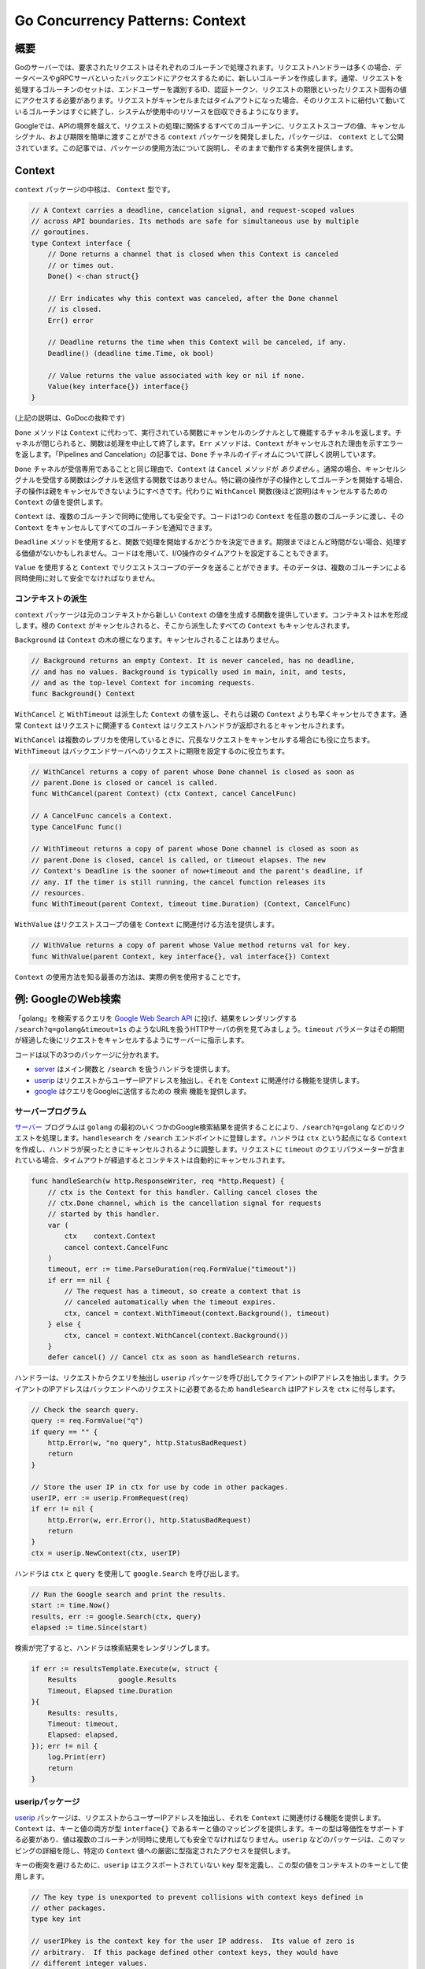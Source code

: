 =========================================
Go Concurrency Patterns: Context
=========================================

概要
=========================================

Goのサーバーでは、要求されたリクエストはそれぞれのゴルーチンで処理されます。リクエストハンドラーは多くの場合、データベースやgRPCサーバといったバックエンドにアクセスするために、新しいゴルーチンを作成します。通常、リクエストを処理するゴルーチンのセットは、エンドユーザーを識別するID、認証トークン、リクエストの期限といったリクエスト固有の値にアクセスする必要があります。リクエストがキャンセルまたはタイムアウトになった場合、そのリクエストに紐付いて動いているゴルーチンはすぐに終了し、システムが使用中のリソースを回収できるようになります。

Googleでは、APIの境界を越えて、リクエストの処理に関係するすべてのゴルーチンに、リクエストスコープの値、キャンセルシグナル、および期限を簡単に渡すことができる ``context`` パッケージを開発しました。パッケージは、 ``context`` として公開されています。この記事では、パッケージの使用方法について説明し、そのままで動作する実例を提供します。

Context
=========================================

``context`` パッケージの中核は、 ``Context`` 型です。

.. code-block:: go

    // A Context carries a deadline, cancelation signal, and request-scoped values
    // across API boundaries. Its methods are safe for simultaneous use by multiple
    // goroutines.
    type Context interface {
        // Done returns a channel that is closed when this Context is canceled
        // or times out.
        Done() <-chan struct{}

        // Err indicates why this context was canceled, after the Done channel
        // is closed.
        Err() error

        // Deadline returns the time when this Context will be canceled, if any.
        Deadline() (deadline time.Time, ok bool)

        // Value returns the value associated with key or nil if none.
        Value(key interface{}) interface{}
    }

(上記の説明は、GoDocの抜粋です)

``Done`` メソッドは ``Context`` に代わって、実行されている関数にキャンセルのシグナルとして機能するチャネルを返します。チャネルが閉じられると、関数は処理を中止して終了します。``Err`` メソッドは、``Context`` がキャンセルされた理由を示すエラーを返します。「Pipelines and Cancelation」の記事では、``Done`` チャネルのイディオムについて詳しく説明しています。

``Done`` チャネルが受信専用であることと同じ理由で、``Context`` は ``Cancel`` メソッドが `ありません` 。通常の場合、キャンセルシグナルを受信する関数はシグナルを送信する関数ではありません。特に親の操作が子の操作としてゴルーチンを開始する場合、子の操作は親をキャンセルできないようにすべきです。代わりに ``WithCancel`` 関数(後ほど説明)はキャンセルするための ``Context`` の値を提供します。

``Context`` は、複数のゴルーチンで同時に使用しても安全です。コードは1つの ``Context`` を任意の数のゴルーチンに渡し、その ``Context`` をキャンセルしてすべてのゴルーチンを通知できます。

``Deadline`` メソッドを使用すると、関数で処理を開始するかどうかを決定できます。期限までほとんど時間がない場合、処理する価値がないかもしれません。コードはを用いて、I/O操作のタイムアウトを設定することもできます。

``Value`` を使用すると ``Context`` でリクエストスコープのデータを送ることができます。そのデータは、複数のゴルーチンによる同時使用に対して安全でなければなりません。

コンテキストの派生
-----------------------------------------

``context`` パッケージは元のコンテキストから新しい ``Context`` の値を生成する関数を提供しています。コンテキストは木を形成します。根の ``Context`` がキャンセルされると、そこから派生したすべての ``Context`` もキャンセルされます。

``Background`` は ``Context`` の木の根になります。キャンセルされることはありません。

.. code-block:: go

    // Background returns an empty Context. It is never canceled, has no deadline,
    // and has no values. Background is typically used in main, init, and tests,
    // and as the top-level Context for incoming requests.
    func Background() Context

``WithCancel`` と ``WithTimeout`` は派生した ``Context`` の値を返し、それらは親の ``Context`` よりも早くキャンセルできます。通常 ``Context`` はリクエストに関連する ``Context`` はリクエストハンドラが返却されるとキャンセルされます。

.. todo::

    ちょっと違和感がある。

    The ``Context`` associated with an incoming request is typically canceled when the request handler returns.

``WithCancel`` は複数のレプリカを使用しているときに、冗長なリクエストをキャンセルする場合にも役に立ちます。``WithTimeout`` はバックエンドサーバへのリクエストに期限を設定するのに役立ちます。

.. code-block:: go

    // WithCancel returns a copy of parent whose Done channel is closed as soon as
    // parent.Done is closed or cancel is called.
    func WithCancel(parent Context) (ctx Context, cancel CancelFunc)

    // A CancelFunc cancels a Context.
    type CancelFunc func()

    // WithTimeout returns a copy of parent whose Done channel is closed as soon as
    // parent.Done is closed, cancel is called, or timeout elapses. The new
    // Context's Deadline is the sooner of now+timeout and the parent's deadline, if
    // any. If the timer is still running, the cancel function releases its
    // resources.
    func WithTimeout(parent Context, timeout time.Duration) (Context, CancelFunc)

``WithValue`` はリクエストスコープの値を ``Context`` に関連付ける方法を提供します。

.. code-block:: go

    // WithValue returns a copy of parent whose Value method returns val for key.
    func WithValue(parent Context, key interface{}, val interface{}) Context

``Context`` の使用方法を知る最善の方法は、実際の例を使用することです。

例: GoogleのWeb検索
=========================================

「golang」を検索するクエリを `Google Web Search API <[https://developers.google.com/web-search/docs/>`_ に投げ、結果をレンダリングする ``/search?q=golang&timeout=1s`` のようなURLを扱うHTTPサーバの例を見てみましょう。``timeout`` パラメータはその期間が経過した後にリクエストをキャンセルするようにサーバーに指示します。

コードは以下の3つのパッケージに分かれます。

- `server <https://blog.golang.org/context/server/server.go>`_ はメイン関数と ``/search`` を扱うハンドラを提供します。
- `userip <https://blog.golang.org/context/userip/userip.go>`_ はリクエストからユーザーIPアドレスを抽出し、それを ``Context`` に関連付ける機能を提供します。
- `google <https://blog.golang.org/context/google/google.go>`_ はクエリをGoogleに送信するための ``検索`` 機能を提供します。

サーバープログラム
-----------------------------------------

`サーバー <https://blog.golang.org/context/server/server.go>`_ プログラムは ``golang`` の最初のいくつかのGoogle検索結果を提供することにより、``/search?q=golang`` などのリクエストを処理します。``handlesearch`` を ``/search`` エンドポイントに登録します。ハンドラは ``ctx`` という起点になる ``Context`` を作成し、ハンドラが戻ったときにキャンセルされるように調整します。リクエストに ``timeout`` のクエリパラメーターが含まれている場合、タイムアウトが経過するとコンテキストは自動的にキャンセルされます。

.. code-block:: go

    func handleSearch(w http.ResponseWriter, req *http.Request) {
        // ctx is the Context for this handler. Calling cancel closes the
        // ctx.Done channel, which is the cancellation signal for requests
        // started by this handler.
        var (
            ctx    context.Context
            cancel context.CancelFunc
        )
        timeout, err := time.ParseDuration(req.FormValue("timeout"))
        if err == nil {
            // The request has a timeout, so create a context that is
            // canceled automatically when the timeout expires.
            ctx, cancel = context.WithTimeout(context.Background(), timeout)
        } else {
            ctx, cancel = context.WithCancel(context.Background())
        }
        defer cancel() // Cancel ctx as soon as handleSearch returns.

ハンドラーは、リクエストからクエリを抽出し ``userip`` パッケージを呼び出してクライアントのIPアドレスを抽出します。クライアントのIPアドレスはバックエンドへのリクエストに必要であるため ``handleSearch`` はIPアドレスを ``ctx`` に付与します。

.. code-block:: go

        // Check the search query.
        query := req.FormValue("q")
        if query == "" {
            http.Error(w, "no query", http.StatusBadRequest)
            return
        }

        // Store the user IP in ctx for use by code in other packages.
        userIP, err := userip.FromRequest(req)
        if err != nil {
            http.Error(w, err.Error(), http.StatusBadRequest)
            return
        }
        ctx = userip.NewContext(ctx, userIP)

ハンドラは ``ctx`` と ``query`` を使用して ``google.Search`` を呼び出します。

.. code-block:: go

        // Run the Google search and print the results.
        start := time.Now()
        results, err := google.Search(ctx, query)
        elapsed := time.Since(start)

検索が完了すると、ハンドラは検索結果をレンダリングします。

.. code-block:: go

        if err := resultsTemplate.Execute(w, struct {
            Results          google.Results
            Timeout, Elapsed time.Duration
        }{
            Results: results,
            Timeout: timeout,
            Elapsed: elapsed,
        }); err != nil {
            log.Print(err)
            return
        }

useripパッケージ
-----------------------------------------

`userip <https://blog.golang.org/context/userip/userip.go>`_ パッケージは、リクエストからユーザーIPアドレスを抽出し、それを ``Context`` に関連付ける機能を提供します。``Context`` は、キーと値の両方が型 ``interface{}`` であるキーと値のマッピングを提供します。キーの型は等価性をサポートする必要があり、値は複数のゴルーチンが同時に使用しても安全でなければなりません。``userip`` などのパッケージは、このマッピングの詳細を隠し、特定の ``Context`` 値への厳密に型指定されたアクセスを提供します。

キーの衝突を避けるために、``userip`` はエクスポートされていない ``key`` 型を定義し、この型の値をコンテキストのキーとして使用します。

.. code-block:: go

    // The key type is unexported to prevent collisions with context keys defined in
    // other packages.
    type key int

    // userIPkey is the context key for the user IP address.  Its value of zero is
    // arbitrary.  If this package defined other context keys, they would have
    // different integer values.
    const userIPKey key = 0

``FromRequest`` は ``http.Request`` から ``userIP`` の値を抽出します。

.. code-block:: go

    func FromRequest(req *http.Request) (net.IP, error) {
        ip, _, err := net.SplitHostPort(req.RemoteAddr)
        if err != nil {
            return nil, fmt.Errorf("userip: %q is not IP:port", req.RemoteAddr)
        }

``NewContext`` は、指定された ``userIP`` 値を保持する新しい ``Context`` を返します。

.. code-block:: go

    func NewContext(ctx context.Context, userIP net.IP) context.Context {
        return context.WithValue(ctx, userIPKey, userIP)
    }

``FromContext`` は ``Context`` から ``userIP`` を抽出します。

.. code-block:: go

    func FromContext(ctx context.Context) (net.IP, bool) {
        // ctx.Value returns nil if ctx has no value for the key;
        // the net.IP type assertion returns ok=false for nil.
        userIP, ok := ctx.Value(userIPKey).(net.IP)
        return userIP, ok
    }

googleパッケージ
-----------------------------------------

`google.Search <https://blog.golang.org/context/google/google.go>`_ 関数は `Google Web Search API <https://developers.google.com/web-search/docs/>`_ へのHTTPリクエストを作成し、JSONエンコードされた結果を解析します。``Context`` パラメータ ``ctx`` を受け取り、リクエストの実行中に ``ctx.Done`` が閉じられるとすぐに戻ります。

Google Web Search APIリクエストには、クエリパラメータとして検索クエリとユーザーIPが含まれます。

.. code-block:: go

    func Search(ctx context.Context, query string) (Results, error) {
        // Prepare the Google Search API request.
        req, err := http.NewRequest("GET", "https://ajax.googleapis.com/ajax/services/search/web?v=1.0", nil)
        if err != nil {
            return nil, err
        }
        q := req.URL.Query()
        q.Set("q", query)

        // If ctx is carrying the user IP address, forward it to the server.
        // Google APIs use the user IP to distinguish server-initiated requests
        // from end-user requests.
        if userIP, ok := userip.FromContext(ctx); ok {
            q.Set("userip", userIP.String())
        }
        req.URL.RawQuery = q.Encode()

``Search`` では、ヘルパー関数 ``httpDo`` を使用してHTTPリクエストを発行し、リクエストまたはレスポンスの処理中に ``ctx.Done`` が閉じられた場合、キャンセルします。``Search`` は ``httpDo`` にクロージャーを渡し、HTTPレスポンスを処理します。

.. code-block:: go

        var results Results
        err = httpDo(ctx, req, func(resp *http.Response, err error) error {
            if err != nil {
                return err
            }
            defer resp.Body.Close()

            // Parse the JSON search result.
            // https://developers.google.com/web-search/docs/#fonje
            var data struct {
                ResponseData struct {
                    Results []struct {
                        TitleNoFormatting string
                        URL               string
                    }
                }
            }
            if err := json.NewDecoder(resp.Body).Decode(&data); err != nil {
                return err
            }
            for _, res := range data.ResponseData.Results {
                results = append(results, Result{Title: res.TitleNoFormatting, URL: res.URL})
            }
            return nil
        })
        // httpDo waits for the closure we provided to return, so it's safe to
        // read results here.
        return results, err

``httpDo``関数はHTTPリクエストを実行し、そのレスポンスを新しいゴルーチンで処理します。ゴルーチンが終了する前に ``ctx.Done`` が閉じられると、リクエストをキャンセルします。

.. code-block:: go

    func httpDo(ctx context.Context, req *http.Request, f func(*http.Response, error) error) error {
        // Run the HTTP request in a goroutine and pass the response to f.
        c := make(chan error, 1)
        req = req.WithContext(ctx)
        go func() { c <- f(http.DefaultClient.Do(req)) }()
        select {
        case <-ctx.Done():
            <-c // Wait for f to return.
            return ctx.Err()
        case err := <-c:
            return err
        }
    }

コンテキストに合わせたコードの適合
=========================================

多くのサーバーフレームワークは、リクエストスコープの値を運ぶためのパッケージと型を提供します。``Context`` インターフェースの新しい実装を定義して、既存のフレームワークを使用するコードと ``Context`` パラメーターを必要とするコードを橋渡しします。

例えば、Gorillaの `github.com/gorilla/context <http://www.gorillatoolkit.org/pkg/context>`_ パッケージを使用すると、ハンドラーはHTTPリクエストからキーと値のペアへのマッピングを提供することで、要求されたリクエストにデータを関連付けることができます。`gorilla.go <https://blog.golang.org/context/gorilla/gorilla.go>`_ では、ValueメソッドがGorillaパッケージの特定のHTTPリクエストに関連付けられた値を返す ``Context`` 実装を提供します。

他のパッケージは ``Context`` と同様のキャンセルサポートを提供しています。 例えば `Tomb <https://godoc.org/gopkg.in/tomb.v2>`_ は ``Dying`` チャネルを閉じることによりキャンセルを通知するKillメソッドを提供します。``Tomb`` は ``sync.WaitGroup`` と同様に、これらのゴルーチンが終了するのを待つメソッドも提供します。`tomb.go <https://blog.golang.org/context/tomb/tomb.go>`_ では、親 ``Context`` がキャンセルされるか、提供された ``Tomb`` が強制終了されるとキャンセルされる ``Context`` 実装を提供します。

結論
=========================================

Googleでは、リクエストとレスポンスの間で呼び出されるすべての関数に、最初の引数として ``Context`` パラメータを渡すことを要求しています。これによりGoのコードは多くの異なるチームで相互運用できます。タイムアウトとキャンセルを簡単に制御し、またセキュリティ資格情報などの重要な値がGoのプログラム上で適切に扱われるようにします。

``Context`` に用いて実装したいサーバーフレームワークは、フレームワークと ``Context`` パラメーターを期待するパッケージとの間を橋渡しする ``Context`` の実装を提供する必要があります。クライアントライブラリは、呼び出し元のコードから ``Context`` を受け入れます。リクエストスコープのデータとキャンセル用の共通インターフェースを構築することにより、``Context`` はパッケージ開発者がスケーラブルなサービスを作成するためのコードを簡単に共有できるようにします。
